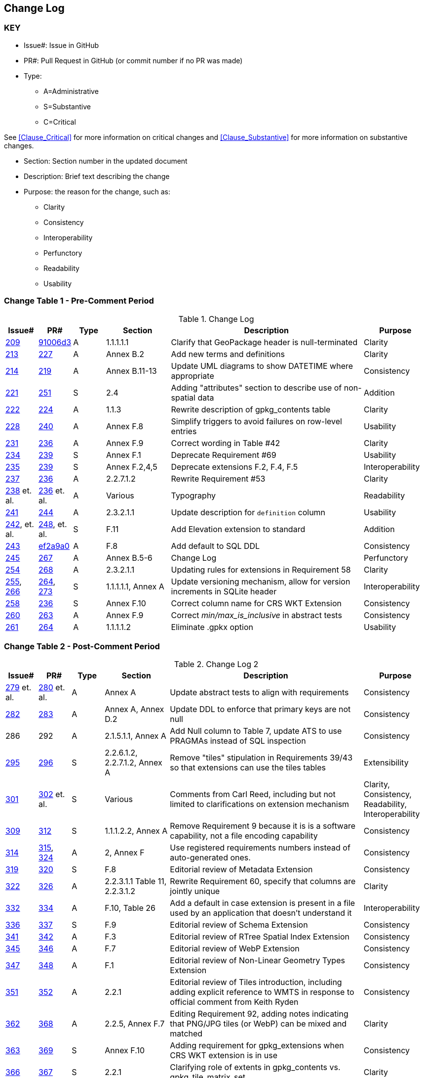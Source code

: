 [[change-log]]
== Change Log

=== KEY

* Issue#: Issue in GitHub
* PR#: Pull Request in GitHub (or commit number if no PR was made)

* Type: 
** A=Administrative
** S=Substantive
** C=Critical

See <<Clause_Critical>> for more information on critical changes and 
<<Clause_Substantive>> for more information on substantive changes.

* Section: Section number in the updated document
* Description: Brief text describing the change
* Purpose: the reason for the change, such as:
** Clarity
** Consistency
** Interoperability
** Perfunctory
** Readability
** Usability


=== Change Table 1 - Pre-Comment Period
[[table_change_log1]]
.Change Log
[cols="1a,1a,1a,2a,6a,2a",options="header"]
|=======================================================================
|Issue#      |PR#     |Type                 |Section |Description |Purpose
|https://github.com/opengeospatial/geopackage/pull/209[209]   
|https://github.com/jyutzler/geopackage/commit/91006d3d61d46ba5d7e01336da7d444882fa2791[91006d3]
|A
|1.1.1.1.1
|Clarify that GeoPackage header is null-terminated
|Clarity
|https://github.com/opengeospatial/geopackage/issues/213[213]   
|https://github.com/opengeospatial/geopackage/pull/227[227]
|A
|Annex B.2
|Add new terms and definitions
|Clarity
|https://github.com/opengeospatial/geopackage/issues/214[214]   
|https://github.com/opengeospatial/geopackage/pull/219[219]
|A
|Annex B.11-13
|Update UML diagrams to show DATETIME where appropriate
|Consistency
|[yellow-background]#https://github.com/opengeospatial/geopackage/issues/221[221]#   
|[yellow-background]#https://github.com/opengeospatial/geopackage/pull/251[251]#
|[yellow-background]#S#
|[yellow-background]#2.4#
|[yellow-background]#Adding "attributes" section to describe use of non-spatial data#
|[yellow-background]#Addition#
|https://github.com/opengeospatial/geopackage/issues/222[222]   
|https://github.com/opengeospatial/geopackage/pull/224[224]
|A
|1.1.3
|Rewrite description of gpkg_contents table
|Clarity
|https://github.com/opengeospatial/geopackage/issues/228[228]   
|https://github.com/opengeospatial/geopackage/pull/240[240]
|A
|Annex F.8
|Simplify triggers to avoid failures on row-level entries
|Usability
|https://github.com/opengeospatial/geopackage/issues/231[231]   
|https://github.com/opengeospatial/geopackage/pull/236[236]
|A
|Annex F.9
|Correct wording in Table #42
|Clarity
|[yellow-background]#https://github.com/opengeospatial/geopackage/issues/234[234]#   
|[yellow-background]#https://github.com/opengeospatial/geopackage/pull/239[239]#
|[yellow-background]#S#
|[yellow-background]#Annex F.1#
|[yellow-background]#Deprecate Requirement #69#
|[yellow-background]#Usability#
|[yellow-background]#https://github.com/opengeospatial/geopackage/issues/235[235]#   
|[yellow-background]#https://github.com/opengeospatial/geopackage/pull/239[239]#
|[yellow-background]#S#
|[yellow-background]#Annex F.2,4,5#
|[yellow-background]#Deprecate extensions F.2, F.4, F.5#
|[yellow-background]#Interoperability#
|https://github.com/opengeospatial/geopackage/issues/237[237]   
|https://github.com/opengeospatial/geopackage/pull/236[236]
|A
|2.2.7.1.2
|Rewrite Requirement #53
|Clarity
|https://github.com/opengeospatial/geopackage/issues/238[238]  et. al. 
|https://github.com/opengeospatial/geopackage/pull/236[236] et. al.
|A
|Various
|Typography
|Readability
|https://github.com/opengeospatial/geopackage/issues/241[241]   
|https://github.com/opengeospatial/geopackage/pull/244[244]
|A
|2.3.2.1.1
|Update description for `definition` column
|Usability
|[line-through]#https://github.com/opengeospatial/geopackage/issues/242[242], et. al.#   
|[line-through]#https://github.com/opengeospatial/geopackage/pull/248[248], et. al.#
|[line-through]#S#
|[line-through]#F.11#
|[line-through]#Add Elevation extension to standard#
|[line-through]#Addition#
|https://github.com/opengeospatial/geopackage/issues/243[243]   
|https://github.com/jyutzler/geopackage/commit/ef2a9a086c581d75ffe2f0a021d37b56a5eee25b[ef2a9a0]
|A
|F.8
|Add default to SQL DDL
|Consistency
|https://github.com/opengeospatial/geopackage/issues/245[245]
|https://github.com/opengeospatial/geopackage/pull/267[267]
|A
|Annex B.5-6
|Change Log
|Perfunctory
|https://github.com/opengeospatial/geopackage/issues/254[254]   
|https://github.com/opengeospatial/geopackage/pull/268[268]
|A
|2.3.2.1.1
|Updating rules for extensions in Requirement 58
|Clarity
|[yellow-background]#https://github.com/opengeospatial/geopackage/issues/255[255], https://github.com/opengeospatial/geopackage/issues/266[266]#   
|[yellow-background]#https://github.com/opengeospatial/geopackage/pull/264[264], https://github.com/opengeospatial/geopackage/pull/273[273]#
|[yellow-background]#S#
|[yellow-background]#1.1.1.1.1, Annex A#
|[yellow-background]#Update versioning mechanism, allow for version increments in SQLite header#
|[yellow-background]#Interoperability#
|[yellow-background]#https://github.com/opengeospatial/geopackage/issues/258[258]#   
|[yellow-background]#https://github.com/opengeospatial/geopackage/pull/236[236]#
|[yellow-background]#S#
|[yellow-background]#Annex F.10#
|[yellow-background]#Correct column name for CRS WKT Extension#
|[yellow-background]#Consistency#
|https://github.com/opengeospatial/geopackage/issues/260[260]   
|https://github.com/opengeospatial/geopackage/pull/263[263]   
|A
|Annex F.9
|Correct _min/max_is_inclusive_ in abstract tests
|Consistency
|https://github.com/opengeospatial/geopackage/issues/261[261]
|https://github.com/opengeospatial/geopackage/pull/264[264]
|A
|1.1.1.1.2
|Eliminate .gpkx option
|Usability
|=======================================================================


=== Change Table 2 - Post-Comment Period
[[table_change_log2]]
.Change Log 2
[cols="1a,1a,1a,2a,6a,2a",options="header"]
|=======================================================================
|Issue#      |PR#     |Type                 |Section |Description |Purpose
|https://github.com/opengeospatial/geopackage/issues/279[279] et. al.
|https://github.com/opengeospatial/geopackage/pull/280[280] et. al.
|A
|Annex A
|Update abstract tests to align with requirements
|Consistency
|https://github.com/opengeospatial/geopackage/issues/282[282]
|https://github.com/opengeospatial/geopackage/pull/283[283]
|A
|Annex A, Annex D.2
|Update DDL to enforce that primary keys are not null
|Consistency
|286
|292
|A
|2.1.5.1.1, Annex A
|Add Null column to Table 7, update ATS to use PRAGMAs instead of SQL inspection
|Consistency
|[yellow-background]#https://github.com/opengeospatial/geopackage/issues/295[295]#
|[yellow-background]#https://github.com/opengeospatial/geopackage/pull/296[296]#
|[yellow-background]#S#
|[yellow-background]#2.2.6.1.2, 2.2.7.1.2, Annex A#
|[yellow-background]#Remove "tiles" stipulation in Requirements 39/43 so that extensions can use the tiles tables#
|[yellow-background]#Extensibility#
|[yellow-background]#https://github.com/opengeospatial/geopackage/issues/301[301]#
|[yellow-background]#https://github.com/opengeospatial/geopackage/pull/302[302] et. al.#
|[yellow-background]#S#
|[yellow-background]#Various#
|[yellow-background]#Comments from Carl Reed, including but not limited to clarifications on extension mechanism#
|[yellow-background]#Clarity, Consistency, Readability, Interoperability#
|[yellow-background]#https://github.com/opengeospatial/geopackage/issues/309[309]#
|[yellow-background]#https://github.com/opengeospatial/geopackage/pull/312[312]#
|[yellow-background]#S#
|[yellow-background]#1.1.1.2.2, Annex A#
|[yellow-background]#Remove Requirement 9 because it is is a software capability, not a file encoding capability#
|[yellow-background]#Consistency#
|https://github.com/opengeospatial/geopackage/issues/314[314]
|https://github.com/opengeospatial/geopackage/pull/315[315], https://github.com/opengeospatial/geopackage/pull/324[324]
|A 
|2, Annex F
|Use registered requirements numbers instead of auto-generated ones.
|Consistency
|[yellow-background]#https://github.com/opengeospatial/geopackage/issues/319[319]#
|[yellow-background]#https://github.com/opengeospatial/geopackage/pull/320[320]#
|[yellow-background]#S#
|[yellow-background]#F.8#
|[yellow-background]#Editorial review of Metadata Extension#
|[yellow-background]#Consistency#
|https://github.com/opengeospatial/geopackage/issues/322[322]
|https://github.com/opengeospatial/geopackage/pull/326[326]
|A 
|2.2.3.1.1 Table 11, 2.2.3.1.2
|Rewrite Requirement 60, specify that columns are jointly unique
|Clarity
|https://github.com/opengeospatial/geopackage/issues/332[332]
|https://github.com/opengeospatial/geopackage/pull/334[334]
|A 
|F.10, Table 26
|Add a default in case extension is present in a file used by an application that doesn't understand it
|Interoperability
|[yellow-background]#https://github.com/opengeospatial/geopackage/issues/336[336]#
|[yellow-background]#https://github.com/opengeospatial/geopackage/pull/337[337]#
|[yellow-background]#S#
|[yellow-background]#F.9#
|[yellow-background]#Editorial review of Schema Extension#
|[yellow-background]#Consistency#
|https://github.com/opengeospatial/geopackage/issues/341[341]
|https://github.com/opengeospatial/geopackage/pull/342[342]
|A 
|F.3
|Editorial review of RTree Spatial Index Extension
|Consistency
|https://github.com/opengeospatial/geopackage/issues/345[345]
|https://github.com/opengeospatial/geopackage/pull/346[346]
|A 
|F.7
|Editorial review of WebP Extension
|Consistency
|https://github.com/opengeospatial/geopackage/issues/347[347]
|https://github.com/opengeospatial/geopackage/pull/348[348]
|A 
|F.1
|Editorial review of Non-Linear Geometry Types Extension
|Consistency
|https://github.com/opengeospatial/geopackage/issues/351[351]
|https://github.com/opengeospatial/geopackage/pull/352[352]
|A 
|2.2.1
|Editorial review of Tiles introduction, including adding explicit reference to WMTS in response to official comment from Keith Ryden
|Consistency
|https://github.com/opengeospatial/geopackage/issues/362[362]
|https://github.com/opengeospatial/geopackage/pull/368[368]
|A 
|2.2.5, Annex F.7
|Editing Requirement 92, adding notes indicating that PNG/JPG tiles (or WebP) can be mixed and matched
|Clarity
|[yellow-background]#https://github.com/opengeospatial/geopackage/issues/363[363]#
|[yellow-background]#https://github.com/opengeospatial/geopackage/pull/369[369]#
|[yellow-background]#S# 
|[yellow-background]#Annex F.10#
|[yellow-background]#Adding requirement for gpkg_extensions when CRS WKT extension is in use#
|[yellow-background]#Consistency#
|[yellow-background]#https://github.com/opengeospatial/geopackage/issues/366[366]#
|[yellow-background]#https://github.com/opengeospatial/geopackage/pull/367[367]#
|[yellow-background]#S# 
|[yellow-background]#2.2.1#
|[yellow-background]#Clarifying role of extents in gpkg_contents vs. gpkg_tile_matrix_set#
|[yellow-background]#Clarity#
|=======================================================================
